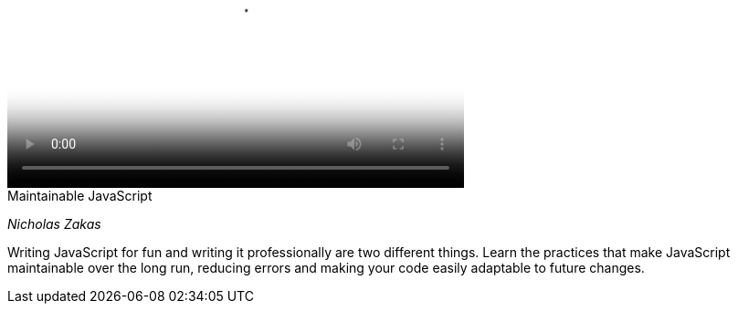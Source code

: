 video::http://www.youtube.com/watch?v=c-kav7Tf834[height='300', width='500', poster='generic_video.png']

.Maintainable JavaScript
****
_Nicholas Zakas_

Writing JavaScript for fun and writing it professionally are two different things. Learn the practices that make JavaScript maintainable over the long run, reducing errors and making your code easily adaptable to future changes.
****